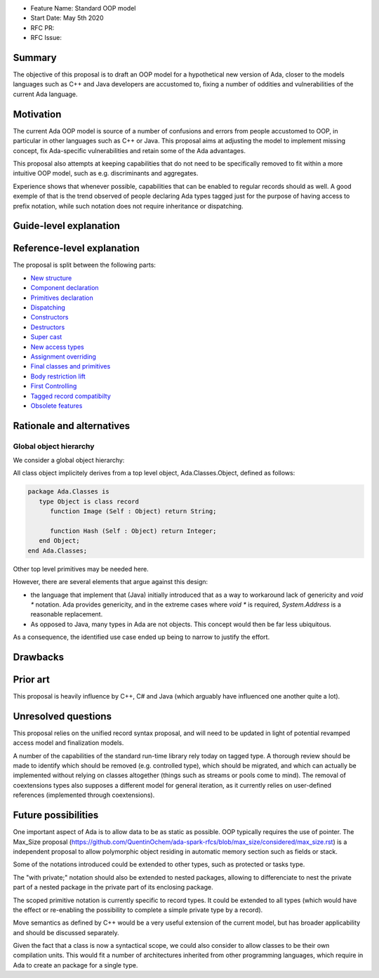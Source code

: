 - Feature Name: Standard OOP model
- Start Date: May 5th 2020
- RFC PR:
- RFC Issue:

Summary
=======

The objective of this proposal is to draft an OOP model for a hypothetical new version of Ada, closer to the models languages
such as C++ and Java developers are accustomed to, fixing a number of oddities and vulnerabilities of the current Ada language.

Motivation
==========

The current Ada OOP model is source of a number of confusions and errors from people accustomed to OOP, in particular in
other languages such as C++ or Java. This proposal aims at adjusting the model to implement missing concept, fix Ada-specific
vulnerabilities and retain some of the Ada advantages.

This proposal also attempts at keeping capabilities that do not need to be specifically removed to fit within a more intuitive
OOP model, such as e.g. discriminants and aggregates.

Experience shows that whenever possible, capabilities that can be enabled to regular records should as well. A good exemple of that
is the trend observed of people declaring Ada types tagged just for the purpose of having access to prefix notation, while such notation
does not require inheritance or dispatching.

Guide-level explanation
=======================

Reference-level explanation
===========================

The proposal is split between the following parts:

- `New structure <https://github.com/QuentinOchem/ada-spark-rfcs/blob/oop/considered/rfc-oop-structure.rst>`_
- `Component declaration <https://github.com/QuentinOchem/ada-spark-rfcs/blob/oop/considered/rfc-oop-fields.rst>`_
- `Primitives declaration <https://github.com/QuentinOchem/ada-spark-rfcs/blob/oop/considered/rfc-oop-primitives.rst>`_
- `Dispatching <https://github.com/QuentinOchem/ada-spark-rfcs/blob/oop/considered/rfc-oop-dispatching.rst>`_
- `Constructors <https://github.com/QuentinOchem/ada-spark-rfcs/blob/oop/considered/rfc-oop-constructors.rst>`_
- `Destructors <https://github.com/QuentinOchem/ada-spark-rfcs/blob/oop/considered/rfc-oop-destructors.rst>`_
- `Super cast <https://github.com/QuentinOchem/ada-spark-rfcs/blob/oop/considered/rfc-oop-super.rst>`_
- `New access types <https://github.com/QuentinOchem/ada-spark-rfcs/blob/oop/considered/rfc-oop-access.rst>`_
- `Assignment overriding <https://github.com/QuentinOchem/ada-spark-rfcs/blob/oop/considered/rfc-oop-assignment.rst>`_
- `Final classes and primitives <https://github.com/QuentinOchem/ada-spark-rfcs/blob/oop/considered/rfc-oop-final.rst>`_
- `Body restriction lift <https://github.com/QuentinOchem/ada-spark-rfcs/blob/oop/considered/rfc-oop-body.rst>`_
- `First Controlling <https://github.com/QuentinOchem/ada-spark-rfcs/blob/oop/considered/rfc-oop-first-controlling.rst>`_
- `Tagged record compatibilty <https://github.com/QuentinOchem/ada-spark-rfcs/blob/oop/considered/rfc-oop-tagged.rst>`_
- `Obsolete features <https://github.com/QuentinOchem/ada-spark-rfcs/blob/oop/considered/rfc-oop-obsolete.rst>`_


Rationale and alternatives
==========================

Global object hierarchy
-----------------------

We consider a global object hierarchy:

All class object implicitely derives from a top level object,
Ada.Classes.Object, defined as follows:

.. code-block:: ada

   package Ada.Classes is
      type Object is class record
         function Image (Self : Object) return String;

         function Hash (Self : Object) return Integer;
      end Object;
   end Ada.Classes;

Other top level primitives may be needed here.

However, there are several elements that argue against this design:

- the language that implement that (Java) initially introduced that as a way
  to workaround lack of genericity and `void *` notation. Ada provides
  genericity, and in the extreme cases where `void *` is required,
  `System.Address` is a reasonable replacement.
- As opposed to Java, many types in Ada are not objects. This concept would then
  be far less ubiquitous.

As a consequence, the identified use case ended up being to narrow to justify
the effort.



Drawbacks
=========


Prior art
=========

This proposal is heavily influence by C++, C# and Java (which arguably have influenced one another quite a lot).

Unresolved questions
====================

This proposal relies on the unified record syntax proposal, and will need to be updated in light of potential
revamped access model and finalization models.

A number of the capabilities of the standard run-time library rely today on tagged type. A thorough review should be made to
identify which should be removed (e.g. controlled type), which should be migrated, and which can actually be implemented without
relying on classes altogether (things such as streams or pools come to mind). The removal of coextensions types also supposes a
different model for general iteration, as it currently relies on user-defined references (implemented through coextensions).

Future possibilities
====================

One important aspect of Ada is to allow data to be as static as possible. OOP typically requires the use of pointer. The Max_Size
proposal (https://github.com/QuentinOchem/ada-spark-rfcs/blob/max_size/considered/max_size.rst) is a independent proposal to allow
polymorphic object residing in automatic memory section such as fields or stack.

Some of the notations introduced could be extended to other types, such as protected or tasks type.

The "with private;" notation should also be extended to nested packages, allowing to differenciate to nest the private part of a
nested package in the private part of its enclosing package.

The scoped primitive notation is currently specific to record types. It could be extended to all types (which would have the effect
or re-enabling the possibility to complete a simple private type by a record).

Move semantics as defined by C++ would be a very useful extension of the current
model, but has broader applicability and should be discussed separately.

Given the fact that a class is now a syntactical scope, we could also consider
to allow classes to be their own compilation units. This would fit a number
of architectures inherited from other programming languages, which require in
Ada to create an package for a single type.
